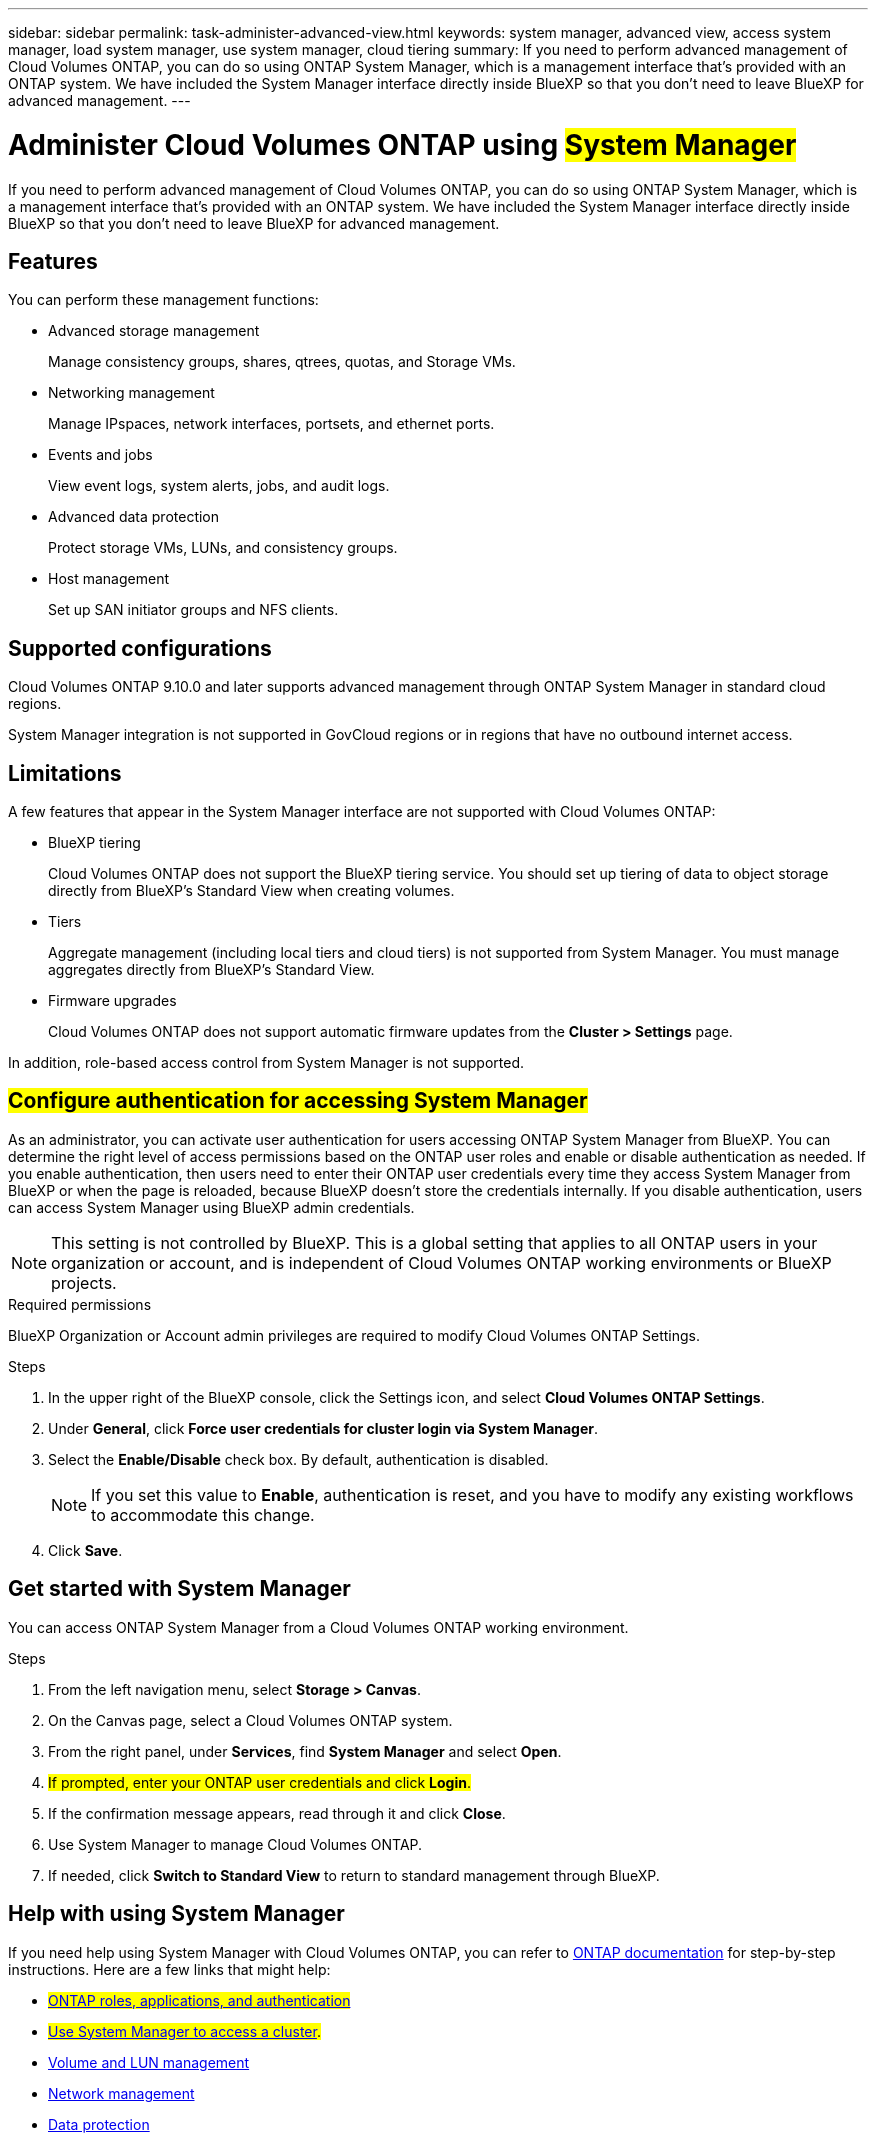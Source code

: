 ---
sidebar: sidebar
permalink: task-administer-advanced-view.html
keywords: system manager, advanced view, access system manager, load system manager, use system manager, cloud tiering
summary: If you need to perform advanced management of Cloud Volumes ONTAP, you can do so using ONTAP System Manager, which is a management interface that's provided with an ONTAP system. We have included the System Manager interface directly inside BlueXP so that you don't need to leave BlueXP for advanced management.
---

= Administer Cloud Volumes ONTAP using ##System Manager##
:hardbreaks:
:nofooter:
:icons: font
:linkattrs:
:imagesdir: ./media/

[.lead]
If you need to perform advanced management of Cloud Volumes ONTAP, you can do so using ONTAP System Manager, which is a management interface that's provided with an ONTAP system. We have included the System Manager interface directly inside BlueXP so that you don't need to leave BlueXP for advanced management.

== Features

You can perform these management functions:

* Advanced storage management
+
Manage consistency groups, shares, qtrees, quotas, and Storage VMs.

* Networking management
+
Manage IPspaces, network interfaces, portsets, and ethernet ports.

* Events and jobs
+
View event logs, system alerts, jobs, and audit logs.

* Advanced data protection
+
Protect storage VMs, LUNs, and consistency groups.

* Host management
+
Set up SAN initiator groups and NFS clients.

== Supported configurations

Cloud Volumes ONTAP 9.10.0 and later supports advanced management through ONTAP System Manager in standard cloud regions.

System Manager integration is not supported in GovCloud regions or in regions that have no outbound internet access.

== Limitations

A few features that appear in the System Manager interface are not supported with Cloud Volumes ONTAP:

* BlueXP tiering
+
Cloud Volumes ONTAP does not support the BlueXP tiering service. You should set up tiering of data to object storage directly from BlueXP's Standard View when creating volumes.

* Tiers
+
Aggregate management (including local tiers and cloud tiers) is not supported from System Manager. You must manage aggregates directly from BlueXP's Standard View.

* Firmware upgrades
+
Cloud Volumes ONTAP does not support automatic firmware updates from the *Cluster > Settings* page.

In addition, role-based access control from System Manager is not supported.

== ##Configure authentication for accessing System Manager##

As an administrator, you can activate user authentication for users accessing ONTAP System Manager from BlueXP. You can determine the right level of access permissions based on the ONTAP user roles and enable or disable authentication as needed. If you enable authentication, then users need to enter their ONTAP user credentials every time they access System Manager from BlueXP or when the page is reloaded, because BlueXP doesn't store the credentials internally. If you disable authentication, users can access System Manager using BlueXP admin credentials.

[NOTE]
This setting is not controlled by BlueXP. This is a global setting that applies to all ONTAP users in your organization or account, and is independent of Cloud Volumes ONTAP working environments or BlueXP projects.


.Required permissions

BlueXP Organization or Account admin privileges are required to modify Cloud Volumes ONTAP Settings.

.Steps
.	In the upper right of the BlueXP console, click the Settings icon, and select *Cloud Volumes ONTAP Settings*.
. Under *General*, click *Force user credentials for cluster login via System Manager*.
. Select the *Enable/Disable* check box. By default, authentication is disabled.
+
[NOTE]
If you set this value to *Enable*, authentication is reset, and you have to modify any existing workflows to accommodate this change. 
. Click *Save*.

== Get started with System Manager

You can access ONTAP System Manager from a Cloud Volumes ONTAP working environment.

.Steps

. From the left navigation menu, select *Storage > Canvas*.

. On the Canvas page, select a Cloud Volumes ONTAP system.

. From the right panel, under *Services*, find *System Manager* and select *Open*.

. ##If prompted, enter your ONTAP user credentials and click *Login*.##

. If the confirmation message appears, read through it and click *Close*.

. Use System Manager to manage Cloud Volumes ONTAP.

. If needed, click *Switch to Standard View* to return to standard management through BlueXP.

== Help with using System Manager



If you need help using System Manager with Cloud Volumes ONTAP, you can refer to https://docs.netapp.com/us-en/ontap/index.html[ONTAP documentation^] for step-by-step instructions. Here are a few links that might help:

* ##https://docs.netapp.com/us-en/ontap/ontap-security-hardening/roles-applications-authentication.html[ONTAP roles, applications, and authentication^]##
* ##https://docs.netapp.com/us-en/ontap/system-admin/access-cluster-system-manager-browser-task.html[Use System Manager to access a cluster^].##
* https://docs.netapp.com/us-en/ontap/volume-admin-overview-concept.html[Volume and LUN management^]
* https://docs.netapp.com/us-en/ontap/network-manage-overview-concept.html[Network management^]
* https://docs.netapp.com/us-en/ontap/concept_dp_overview.html[Data protection^]





